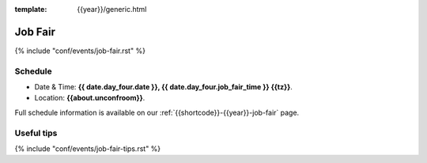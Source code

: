 :template: {{year}}/generic.html

Job Fair
========

{% include "conf/events/job-fair.rst" %}

Schedule
--------

- Date & Time: **{{ date.day_four.date }}, {{ date.day_four.job_fair_time }} {{tz}}**.
- Location: **{{about.unconfroom}}**.

Full schedule information is available on our :ref:`{{shortcode}}-{{year}}-job-fair` page.

Useful tips
-----------

{% include "conf/events/job-fair-tips.rst" %}

